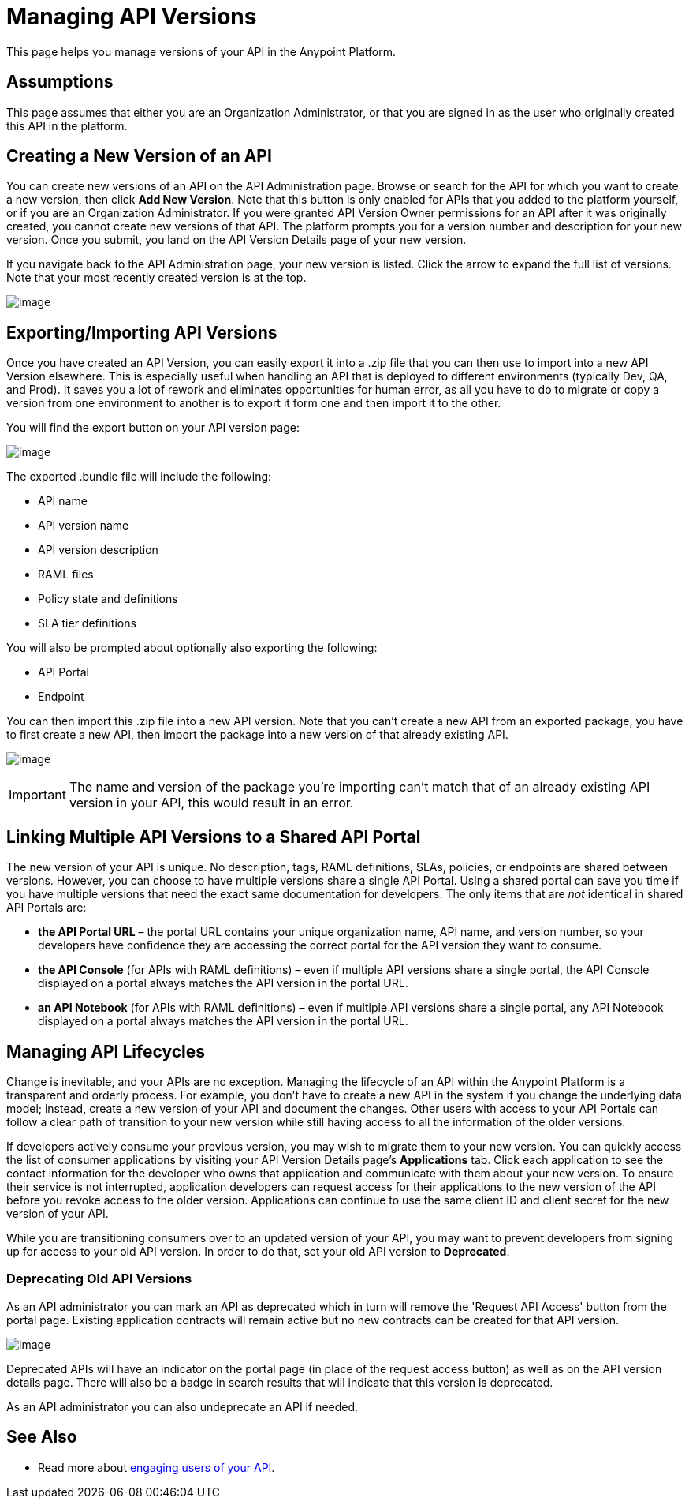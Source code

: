 = Managing API Versions

This page helps you manage versions of your API in the Anypoint Platform. 

== Assumptions

This page assumes that either you are an Organization Administrator, or that you are signed in as the user who originally created this API in the platform.

== Creating a New Version of an API

You can create new versions of an API on the API Administration page. Browse or search for the API for which you want to create a new version, then click *Add New Version*. Note that this button is only enabled for APIs that you added to the platform yourself, or if you are an Organization Administrator. If you were granted API Version Owner permissions for an API after it was originally created, you cannot create new versions of that API. The platform prompts you for a version number and description for your new version. Once you submit, you land on the API Version Details page of your new version.

If you navigate back to the API Administration page, your new version is listed. Click the arrow to expand the full list of versions. Note that your most recently created version is at the top.

image:/documentation/download/attachments/122752377/shinynewversion.png?version=1&modificationDate=1415299529603[image]

== Exporting/Importing API Versions

Once you have created an API Version, you can easily export it into a .zip file that you can then use to import into a new API Version elsewhere. This is especially useful when handling an API that is deployed to different environments (typically Dev, QA, and Prod). It saves you a lot of rework and eliminates opportunities for human error, as all you have to do to migrate or copy a version from one environment to another is to export it form one and then import it to the other.

You will find the export button on your API version page:

image:/documentation/download/attachments/122752377/export.jpg?version=1&modificationDate=1415299529581[image]

The exported .bundle file will include the following:

* API name
* API version name
* API version description
* RAML files
* Policy state and definitions
* SLA tier definitions +

You will also be prompted about optionally also exporting the following: +

* API Portal** **
* Endpoint

You can then import this .zip file into a new API version. Note that you can't create a new API from an exported package, you have to first create a new API, then import the package into a new version of that already existing API.

image:/documentation/download/attachments/122752377/import.jpg?version=1&modificationDate=1415299529588[image]

[IMPORTANT]
The name and version of the package you're importing can't match that of an already existing API version in your API, this would result in an error.

== Linking Multiple API Versions to a Shared API Portal

The new version of your API is unique. No description, tags, RAML definitions, SLAs, policies, or endpoints are shared between versions. However, you can choose to have multiple versions share a single API Portal. Using a shared portal can save you time if you have multiple versions that need the exact same documentation for developers. The only items that are _not_ identical in shared API Portals are:

* *the API Portal URL* – the portal URL contains your unique organization name, API name, and version number, so your developers have confidence they are accessing the correct portal for the API version they want to consume.
* *the API Console* (for APIs with RAML definitions) – even if multiple API versions share a single portal, the API Console displayed on a portal always matches the API version in the portal URL.
* *an API Notebook* (for APIs with RAML definitions) – even if multiple API versions share a single portal, any API Notebook displayed on a portal always matches the API version in the portal URL.

== Managing API Lifecycles

Change is inevitable, and your APIs are no exception. Managing the lifecycle of an API within the Anypoint Platform is a transparent and orderly process. For example, you don't have to create a new API in the system if you change the underlying data model; instead, create a new version of your API and document the changes. Other users with access to your API Portals can follow a clear path of transition to your new version while still having access to all the information of the older versions. 

If developers actively consume your previous version, you may wish to migrate them to your new version. You can quickly access the list of consumer applications by visiting your API Version Details page's *Applications* tab. Click each application to see the contact information for the developer who owns that application and communicate with them about your new version. To ensure their service is not interrupted, application developers can request access for their applications to the new version of the API before you revoke access to the older version. Applications can continue to use the same client ID and client secret for the new version of your API.

While you are transitioning consumers over to an updated version of your API, you may want to prevent developers from signing up for access to your old API version. In order to do that, set your old API version to *Deprecated*.

=== Deprecating Old API Versions

As an API administrator you can mark an API as deprecated which in turn will remove the 'Request API Access' button from the portal page. Existing application contracts will remain active but no new contracts can be created for that API version.

image:/documentation/download/attachments/122752377/deprecate.png?version=1&modificationDate=1415299529533[image]

Deprecated APIs will have an indicator on the portal page (in place of the request access button) as well as on the API version details page. There will also be a badge in search results that will indicate that this version is deprecated.

As an API administrator you can also undeprecate an API if needed.

== See Also

* Read more about link:/documentation/display/current/Engaging+Users+of+Your+API[engaging users of your API].
